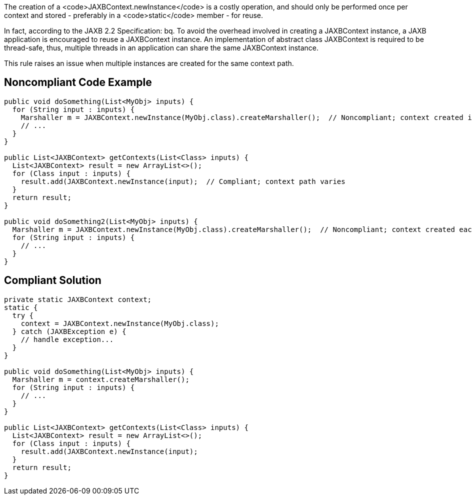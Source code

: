 The creation of a <code>JAXBContext.newInstance</code> is a costly operation, and should only be performed once per context and stored - preferably in a <code>static</code> member - for reuse.

In fact, according to the JAXB 2.2 Specification:
bq. To avoid the overhead involved in creating a JAXBContext instance, a JAXB application is encouraged to reuse a JAXBContext instance. An implementation of abstract class JAXBContext is required to be thread-safe, thus, multiple threads in an application can share the same JAXBContext instance.

This rule raises an issue when multiple instances are created for the same context path.


== Noncompliant Code Example

----
public void doSomething(List<MyObj> inputs) {
  for (String input : inputs) {
    Marshaller m = JAXBContext.newInstance(MyObj.class).createMarshaller();  // Noncompliant; context created in loop
    // ... 
  }
}

public List<JAXBContext> getContexts(List<Class> inputs) {
  List<JAXBContext> result = new ArrayList<>();
  for (Class input : inputs) {
    result.add(JAXBContext.newInstance(input);  // Compliant; context path varies
  }
  return result;
}

public void doSomething2(List<MyObj> inputs) {
  Marshaller m = JAXBContext.newInstance(MyObj.class).createMarshaller();  // Noncompliant; context created each time method invoked
  for (String input : inputs) {
    // ...
  }
}
----


== Compliant Solution

----

private static JAXBContext context;
static {
  try {
    context = JAXBContext.newInstance(MyObj.class);
  } catch (JAXBException e) {
    // handle exception...
  }
}

public void doSomething(List<MyObj> inputs) {
  Marshaller m = context.createMarshaller();
  for (String input : inputs) {
    // ... 
  }
}

public List<JAXBContext> getContexts(List<Class> inputs) {
  List<JAXBContext> result = new ArrayList<>();
  for (Class input : inputs) {
    result.add(JAXBContext.newInstance(input);
  }
  return result;
}
----

